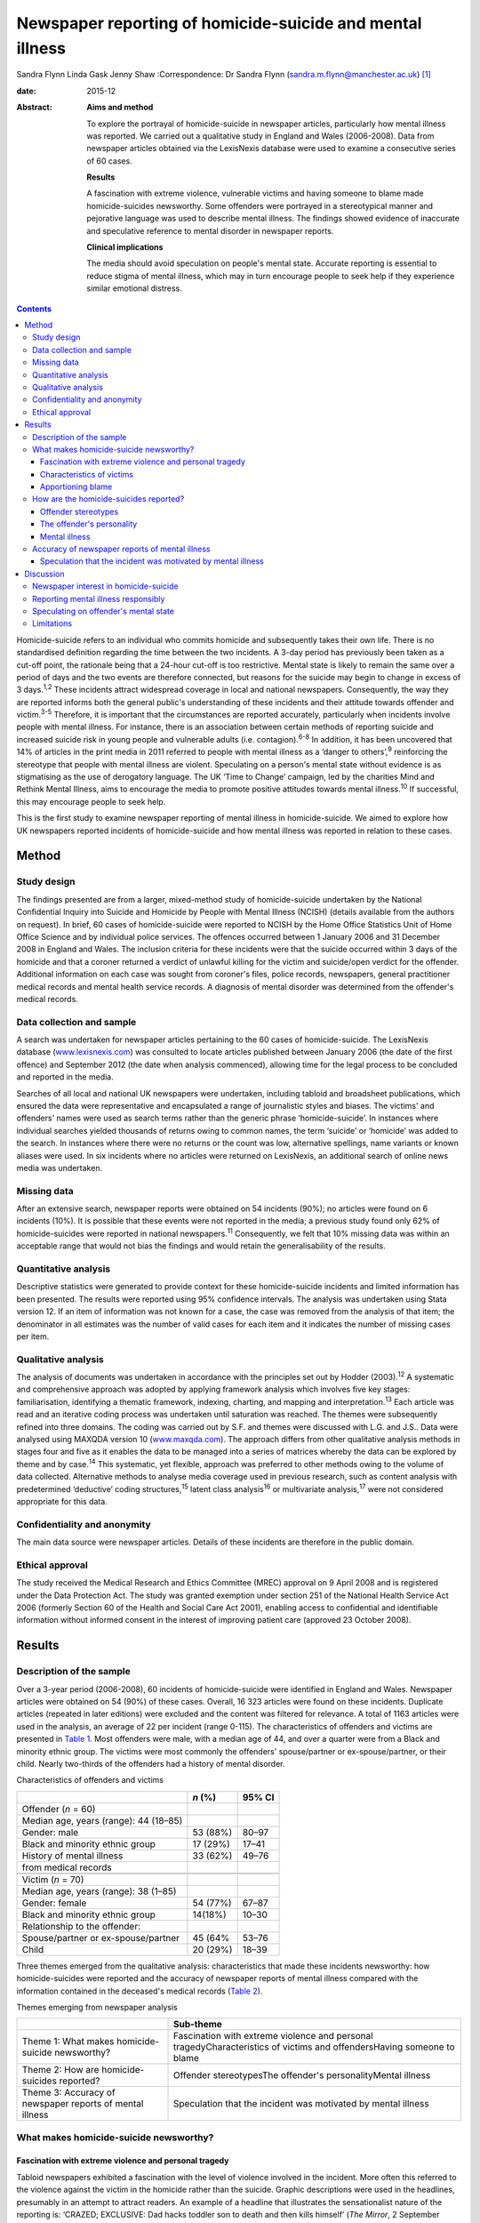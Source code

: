 ==========================================================
Newspaper reporting of homicide-suicide and mental illness
==========================================================



Sandra Flynn
Linda Gask
Jenny Shaw
:Correspondence: Dr Sandra Flynn
(sandra.m.flynn@manchester.ac.uk)  [1]_

:date: 2015-12

:Abstract:
   **Aims and method**

   To explore the portrayal of homicide-suicide in newspaper articles,
   particularly how mental illness was reported. We carried out a
   qualitative study in England and Wales (2006-2008). Data from
   newspaper articles obtained via the LexisNexis database were used to
   examine a consecutive series of 60 cases.

   **Results**

   A fascination with extreme violence, vulnerable victims and having
   someone to blame made homicide-suicides newsworthy. Some offenders
   were portrayed in a stereotypical manner and pejorative language was
   used to describe mental illness. The findings showed evidence of
   inaccurate and speculative reference to mental disorder in newspaper
   reports.

   **Clinical implications**

   The media should avoid speculation on people's mental state. Accurate
   reporting is essential to reduce stigma of mental illness, which may
   in turn encourage people to seek help if they experience similar
   emotional distress.


.. contents::
   :depth: 3
..

Homicide-suicide refers to an individual who commits homicide and
subsequently takes their own life. There is no standardised definition
regarding the time between the two incidents. A 3-day period has
previously been taken as a cut-off point, the rationale being that a
24-hour cut-off is too restrictive. Mental state is likely to remain the
same over a period of days and the two events are therefore connected,
but reasons for the suicide may begin to change in excess of 3
days.\ :sup:`1,2` These incidents attract widespread coverage in local
and national newspapers. Consequently, the way they are reported informs
both the general public's understanding of these incidents and their
attitude towards offender and victim.\ :sup:`3-5` Therefore, it is
important that the circumstances are reported accurately, particularly
when incidents involve people with mental illness. For instance, there
is an association between certain methods of reporting suicide and
increased suicide risk in young people and vulnerable adults (i.e.
contagion).\ :sup:`6-8` In addition, it has been uncovered that 14% of
articles in the print media in 2011 referred to people with mental
illness as a ‘danger to others’,\ :sup:`9` reinforcing the stereotype
that people with mental illness are violent. Speculating on a person's
mental state without evidence is as stigmatising as the use of
derogatory language. The UK ‘Time to Change’ campaign, led by the
charities Mind and Rethink Mental Illness, aims to encourage the media
to promote positive attitudes towards mental illness.\ :sup:`10` If
successful, this may encourage people to seek help.

This is the first study to examine newspaper reporting of mental illness
in homicide-suicide. We aimed to explore how UK newspapers reported
incidents of homicide-suicide and how mental illness was reported in
relation to these cases.

.. _S1:

Method
======

.. _S2:

Study design
------------

The findings presented are from a larger, mixed-method study of
homicide-suicide undertaken by the National Confidential Inquiry into
Suicide and Homicide by People with Mental Illness (NCISH) (details
available from the authors on request). In brief, 60 cases of
homicide-suicide were reported to NCISH by the Home Office Statistics
Unit of Home Office Science and by individual police services. The
offences occurred between 1 January 2006 and 31 December 2008 in England
and Wales. The inclusion criteria for these incidents were that the
suicide occurred within 3 days of the homicide and that a coroner
returned a verdict of unlawful killing for the victim and suicide/open
verdict for the offender. Additional information on each case was sought
from coroner's files, police records, newspapers, general practitioner
medical records and mental health service records. A diagnosis of mental
disorder was determined from the offender's medical records.

.. _S3:

Data collection and sample
--------------------------

A search was undertaken for newspaper articles pertaining to the 60
cases of homicide-suicide. The LexisNexis database
(`www.lexisnexis.com <www.lexisnexis.com>`__) was consulted to locate
articles published between January 2006 (the date of the first offence)
and September 2012 (the date when analysis commenced), allowing time for
the legal process to be concluded and reported in the media.

Searches of all local and national UK newspapers were undertaken,
including tabloid and broadsheet publications, which ensured the data
were representative and encapsulated a range of journalistic styles and
biases. The victims' and offenders' names were used as search terms
rather than the generic phrase ‘homicide-suicide’. In instances where
individual searches yielded thousands of returns owing to common names,
the term ‘suicide’ or ‘homicide’ was added to the search. In instances
where there were no returns or the count was low, alternative spellings,
name variants or known aliases were used. In six incidents where no
articles were returned on LexisNexis, an additional search of online
news media was undertaken.

.. _S4:

Missing data
------------

After an extensive search, newspaper reports were obtained on 54
incidents (90%); no articles were found on 6 incidents (10%). It is
possible that these events were not reported in the media; a previous
study found only 62% of homicide-suicides were reported in national
newspapers.\ :sup:`11` Consequently, we felt that 10% missing data was
within an acceptable range that would not bias the findings and would
retain the generalisability of the results.

.. _S5:

Quantitative analysis
---------------------

Descriptive statistics were generated to provide context for these
homicide-suicide incidents and limited information has been presented.
The results were reported using 95% confidence intervals. The analysis
was undertaken using Stata version 12. If an item of information was not
known for a case, the case was removed from the analysis of that item;
the denominator in all estimates was the number of valid cases for each
item and it indicates the number of missing cases per item.

.. _S6:

Qualitative analysis
--------------------

The analysis of documents was undertaken in accordance with the
principles set out by Hodder (2003).\ :sup:`12` A systematic and
comprehensive approach was adopted by applying framework analysis which
involves five key stages: familiarisation, identifying a thematic
framework, indexing, charting, and mapping and
interpretation.\ :sup:`13` Each article was read and an iterative coding
process was undertaken until saturation was reached. The themes were
subsequently refined into three domains. The coding was carried out by
S.F. and themes were discussed with L.G. and J.S.. Data were analysed
using MAXQDA version 10 (`www.maxqda.com <www.maxqda.com>`__). The
approach differs from other qualitative analysis methods in stages four
and five as it enables the data to be managed into a series of matrices
whereby the data can be explored by theme and by case.\ :sup:`14` This
systematic, yet flexible, approach was preferred to other methods owing
to the volume of data collected. Alternative methods to analyse media
coverage used in previous research, such as content analysis with
predetermined ‘deductive’ coding structures,\ :sup:`15` latent class
analysis\ :sup:`16` or multivariate analysis,\ :sup:`17` were not
considered appropriate for this data.

.. _S7:

Confidentiality and anonymity
-----------------------------

The main data source were newspaper articles. Details of these incidents
are therefore in the public domain.

.. _S8:

Ethical approval
----------------

The study received the Medical Research and Ethics Committee (MREC)
approval on 9 April 2008 and is registered under the Data Protection
Act. The study was granted exemption under section 251 of the National
Health Service Act 2006 (formerly Section 60 of the Health and Social
Care Act 2001), enabling access to confidential and identifiable
information without informed consent in the interest of improving
patient care (approved 23 October 2008).

.. _S9:

Results
=======

.. _S10:

Description of the sample
-------------------------

Over a 3-year period (2006-2008), 60 incidents of homicide-suicide were
identified in England and Wales. Newspaper articles were obtained on 54
(90%) of these cases. Overall, 16 323 articles were found on these
incidents. Duplicate articles (repeated in later editions) were excluded
and the content was filtered for relevance. A total of 1163 articles
were used in the analysis, an average of 22 per incident (range 0-115).
The characteristics of offenders and victims are presented in `Table
1 <#T1>`__. Most offenders were male, with a median age of 44, and over
a quarter were from a Black and minority ethnic group. The victims were
most commonly the offenders' spouse/partner or ex-spouse/partner, or
their child. Nearly two-thirds of the offenders had a history of mental
disorder.

.. container:: table-wrap
   :name: T1

   .. container:: caption

      .. rubric:: 

      Characteristics of offenders and victims

   ======================================= ======== ======
   \                                       *n* (%)  95% CI
   ======================================= ======== ======
   Offender (*n* = 60)                              
     Median age, years (range): 44 (18–85)          
     Gender: male                          53 (88%) 80–97
     Black and minority ethnic group       17 (29%) 17–41
     History of mental illness             33 (62%) 49–76
     from medical records                           
   \                                                
   Victim (*n* = 70)                                
     Median age, years (range): 38 (1–85)           
     Gender: female                        54 (77%) 67–87
     Black and minority ethnic group       14(18%)  10–30
     Relationship to the offender:                  
       Spouse/partner or ex-spouse/partner 45 (64%  53–76
       Child                               20 (29%) 18–39
   ======================================= ======== ======

Three themes emerged from the qualitative analysis: characteristics that
made these incidents newsworthy: how homicide-suicides were reported and
the accuracy of newspaper reports of mental illness compared with the
information contained in the deceased's medical records (`Table
2 <#T2>`__).

.. container:: table-wrap
   :name: T2

   .. container:: caption

      .. rubric:: 

      Themes emerging from newspaper analysis

   +----------------------------------+----------------------------------+
   |                                  | Sub-theme                        |
   +==================================+==================================+
   | Theme 1: What makes              | Fascination with extreme         |
   | homicide-suicide newsworthy?     | violence and personal            |
   |                                  | tragedyCharacteristics of        |
   |                                  | victims and offendersHaving      |
   |                                  | someone to blame                 |
   +----------------------------------+----------------------------------+
   | Theme 2: How are                 | Offender stereotypesThe          |
   | homicide-suicides reported?      | offender's personalityMental     |
   |                                  | illness                          |
   +----------------------------------+----------------------------------+
   | Theme 3: Accuracy of newspaper   | Speculation that the incident    |
   | reports of mental illness        | was motivated by mental illness  |
   +----------------------------------+----------------------------------+

.. _S11:

What makes homicide-suicide newsworthy?
---------------------------------------

.. _S12:

Fascination with extreme violence and personal tragedy
~~~~~~~~~~~~~~~~~~~~~~~~~~~~~~~~~~~~~~~~~~~~~~~~~~~~~~

Tabloid newspapers exhibited a fascination with the level of violence
involved in the incident. More often this referred to the violence
against the victim in the homicide rather than the suicide. Graphic
descriptions were used in the headlines, presumably in an attempt to
attract readers. An example of a headline that illustrates the
sensationalist nature of the reporting is: ‘CRAZED; EXCLUSIVE: Dad hacks
toddler son to death and then kills himself’ (*The Mirror*, 2 September
2006).

.. _S13:

Characteristics of victims
~~~~~~~~~~~~~~~~~~~~~~~~~~

The newsworthiness of these incidents was also associated with the
characteristics of the victim. The deaths of vulnerable or innocent
victims added a further tragic element to the story. In addition to
labelling the victims and offenders as good or evil, the status of the
victim was elevated due to their profession. When reporting on the
deaths of two police officers, one in the line of duty while responding
to a serious incident, the language used emphasised the bravery of the
victim while simultaneously showing disdain for the offender: “HERO cop
[victim] was shot dead yesterday when a gunman went berserk during a
furious row with his girlfriend. [The victim] was part of a police armed
response unit called out to a domestic dispute after crazed [offender]
armed himself with a hunting rifle (*The Sun*, 4 October 2007).”

.. _S14:

Apportioning blame
~~~~~~~~~~~~~~~~~~

There was increased newspaper coverage when the details of the
homicide-suicide were used to highlight failure by services. In one
article, the offender's personal responsibility was marginalised and the
focus turned towards perceived institutional failings, for which the
newspaper blamed the prime minister: “‘Perhaps our PM and members of his
government might like to imagine some inept social services bod bursting
into THEIR home uninvited and removing their partner by force, saying:
“It'll be better for everyone.” What's better for old people is that
they feel safe and secure, and how the hell can they feel that when
social-services Nazis tear them away from the one person left in the
world who loves and understands them? The only person who remembers them
as they were – strong and vibrant – not dependent on a state that
doesn't give a stuff about them?’ (*News of the World*, 18 May 2008)”

.. _S15:

How are the homicide-suicides reported?
---------------------------------------

We found markedly different styles of reporting between broadsheet and
tabloid newspapers. A considerable number of articles reported short,
factual accounts of the incident. By contrast, where the reports were
opinion-based, these articles provided valuable insight as to how the
offenders were perceived and portrayed to the general public.

.. _S16:

Offender stereotypes
~~~~~~~~~~~~~~~~~~~~

The portrayal of homicide-suicide in the media seemed to reinforce
stereotypes and oversimplify the context of these events. For example,
it was common for elderly couples with declining health to be described
as being ‘devoted to each other’. Journalists assumed an empathic
attitude toward the offender and the couple's situation in general.
Commonly referred to as ‘mercy killings’, a similar sympathetic tone was
observed in cases of filicide by mothers where a child was killed for
perceived altruistic reasons. However, fathers who killed their children
did not receive the same level of sympathy, even when they experienced
similar emotional distress before the homicide. In one article, the
newspaper reported a mother's defence of her son's actions, in which two
of her grandchildren died. This sentiment was subsequently criticised in
the article, presumably to reinforce the message to the reader that
there was no excuse for the offender's actions and he did not deserve
any sympathy.

.. _S17:

The offender's personality
~~~~~~~~~~~~~~~~~~~~~~~~~~

Direct quotations from family and friends were commonly used to generate
a profile of the offender. These descriptions provided insight into how
the person was perceived, and consequently, the image created of the
offender in the media. Each case of homicide-suicide generated numerous
articles in a range of publications. The witness descriptions of the
perpetrator differed depending on the newspaper and the informant
quoted. The contrast in the portrayal of the same offender is
demonstrated: “‘Everyone is stunned and no one can believe it. He was
such a nice bloke, he'd do anything for anyone and was very helpful and
he absolutely loved his children.’ (*Daily Telegraph*, 23 September
2008)‘There was something weird about him. I knew [he] wasn't right in
the head. He was an attention-seeking control freak who had a thing
about teenage girls.’ (*News of the World*, 28 September 2008)”

.. _S18:

Mental illness
~~~~~~~~~~~~~~

Comments regarding the offender's perceived mental state were prominent
in several newspaper headlines. Whereas most descriptions were written
with sensitivity, there were some exceptions to this, notably from the
tabloid press: ‘Nut free to kill for 3rd time’ (*The Sun*, 18 March
2006), ‘PSYCHO DADDY; Father strangled mum of his 4 kids then hung
himself at home’ (*The Mirror*, 12 March 2009).

.. _S19:

Accuracy of newspaper reports of mental illness
-----------------------------------------------

.. _S20:

Speculation that the incident was motivated by mental illness
~~~~~~~~~~~~~~~~~~~~~~~~~~~~~~~~~~~~~~~~~~~~~~~~~~~~~~~~~~~~~

Newspapers are produced for commercial reasons and articles are written
for specific audiences. We found the majority of the homicide-suicide
incidents involving people with a history of mental illness were
reported responsibly and newspapers did not stigmatise the offender.
However, it was observed that some newspapers published speculative
comments concerning the offender's mental state, without being able to
substantiate these claims: “‘She must have had a very troubled mind to
do what she did. We can't imagine why she said to people she had cancer;
she may have been suffering from some sort of mental illness. We are not
aware of any mental health issues but that is something we shall be
looking into.’ (*Birmingham Evening Mail*, 12 December 2007)‘I would
describe him as a psychopath. I saw him attack his brother with a hammer
then run after him with a knife in the street.’ (*Yorkshire Post*, 9
March 2009)” In addition to the speculation regarding diagnoses,
reporters often seemed to select quotations from witnesses that provided
a default assumption of mental illness when there was seemingly no other
plausible explanation. For example, they referred to the offender having
‘cracked’, ‘snapped’, ‘flipped’ or ‘gone berserk’. Although these terms
appear in direct quotations from witnesses who knew the offender, the
words imply the offender had experienced a mental health crisis at the
time of the offence, yet no supporting evidence was provided to
substantiate this.

.. _S21:

Discussion
==========

.. _S22:

Newspaper interest in homicide-suicide
--------------------------------------

We found that homicide-suicides were highly newsworthy, with 90%
reported in national and local newspapers, an average of 22 articles per
incident. There are aspects of these offences which made them of public
interest, notably they involved multiple victims, the majority of whom
were intimate family members, consistent with previous
research.\ :sup:`18` Our data showed that extreme violence towards the
victim, characteristics of the victim and the perceived failure of
services to intervene in certain circumstances added to their media
appeal. Emotive language, particularly in headlines, was used to attract
the attention of the reader, which was consistent with findings from
previous studies.\ :sup:`17,19`

.. _S23:

Reporting mental illness responsibly
------------------------------------

In this study, we found the complexity of the events was often lost in
the reporting. People who committed these acts were often assigned
labels and portrayed in a stereotypical manner. We found evidence of
derogatory language used to describe mental illness, such as ‘nut’ or
‘psycho’, although the majority of articles referred to people with
mental illness more sensitively. This finding is consistent with a
recent study undertaken by researchers at the Institute of Psychiatry in
the UK which showed a decrease in the number of articles using
pejorative language and referring to people with mental illness as being
dangerous. The data also showed a simultaneous increase in
anti-stigmatising newspaper articles and positive mental health
promotion. However, the research reported no overall change in the
proportion of stigmatising articles between 2008 and 2011.\ :sup:`15`

.. _S24:

Speculating on offender's mental state
--------------------------------------

Evidence of newspaper speculation on an individual's mental state
without any corroborating medical evidence was an important finding of
this study. Labelling offenders as ‘psychopaths’ not only stigmatises
the deceased, it also causes distress to the surviving family members.
Previous research has shown how relatives of people who carried out a
homicide or suicide experienced additional anguish due to the person's
portrayal in the media.\ :sup:`20,21` Even where the evidence is
lacking, reporters chose to reinforce the perception that mental illness
is the only credible explanation for the offender's actions. This
conjecture promotes a widespread belief that ‘all’ people who commit
homicide-suicide must have been mentally ill, when in many cases mental
illness was not a feature. Data from the larger study of
homicide-suicide have shown that 38% of offenders had no history of
mental illness, consistent with a similar study in the USA.\ :sup:`22`
Guidance published by the American Foundation for Suicide Prevention and
partners suggests that careful newspaper coverage could help to change
these misconceptions.\ :sup:`23` Similarly, guidance for the media by
Time to Change\ :sup:`10` suggests to journalists: ‘Don't speculate
about someone's mental health being a factor in the story unless you
know it to be 100% true’. A further ‘reporting tip’ asks journalist to
consider: ‘Who are your sources? Can you rely on eyewitnesses or
neighbours to provide facts or has an assumption been made about
someone's mental health status?’ Examples of language that should or
should not be used to avoid the perception of dangerousness are also
detailed.

.. _S25:

Limitations
-----------

Newspaper databases such as LexisNexis have been criticised for not
being comprehensive and have been described as inconsistent and
incomplete.\ :sup:`24` Previous research has shown that content (i.e.
news wire stories) could have been removed before archiving;
consequently, the original news content could be different from the
archived version, which can introduce error.\ :sup:`24` Restrictive
search terms could also lead to articles being missed. However, in this
study the use of the individuals' names in the search in conjunction
with terms such as homicide or suicide made missing data less likely.

It is possible that mental illness was underreported, either through the
reporter's lack of interest in the offender's mental health history or
because they were unable to access medical information. Websdale &
Alvarez\ :sup:`25` suggested that at the time of the incident the
pivotal features of an article for journalists are ‘the crime-scene, the
victims, and the aftermath of these killings’.

Homicide-suicide attracts a disproportionate amount of media attention.
Although the number of incidents per year may be relatively small, the
excessive and prominent newspaper reporting will inevitably influence
our perception of these incidents and inform our understanding of the
motivation for these acts. Previous research has shown an association
between mental illness and homicide-suicide and this remains an
important risk factor.\ :sup:`18` Consequently, we would encourage the
accurate reporting of mental illness in the media and advocating
help-seeking behaviour in people who may be experiencing similar
emotional distress. This is particularly important for men following the
breakdown of a long-standing intimate relationship.\ :sup:`26`

The study was carried out as part of the National Confidential Inquiry
into Suicide and Homicide by People with Mental Illness. We acknowledge
the help of HM Coroners, Police Services, particularly Greater
Manchester Police, and primary care trusts for providing access to data.

.. [1]
   **Dr Sandra Flynn** PhD is a Research Fellow and **Professor Jenny
   Shaw** PhD, FRCPsych is Professor of Forensic Psychiatry, National
   Confidential Inquiry into Suicide and Homicide by People with Mental
   Illness, Centre for Mental Health and Risk, Institute of Brain
   Behaviour and Mental Health, Faculty of Medical and Human Sciences,
   University of Manchester, Manchester. **Professor Linda Gask** PhD,
   FRCPsych, FRCGP is Honorary Professor of Primary Care Psychiatry,
   National Primary Care Research and Development Centre (NPCRDC),
   Institute of Population Health, Faculty of Medical and Human
   Sciences, University of Manchester.
